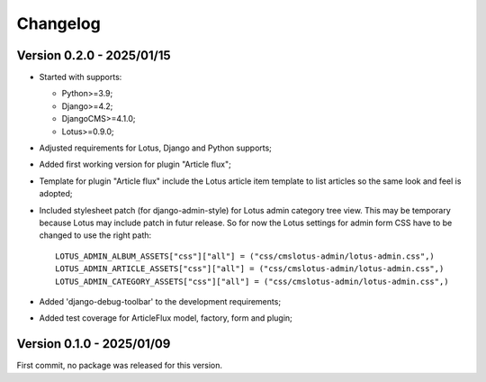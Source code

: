 
=========
Changelog
=========

Version 0.2.0 - 2025/01/15
**************************

* Started with supports:

  * Python>=3.9;
  * Django>=4.2;
  * DjangoCMS>=4.1.0;
  * Lotus>=0.9.0;

* Adjusted requirements for Lotus, Django and Python supports;
* Added first working version for plugin "Article flux";
* Template for plugin "Article flux" include the Lotus article item template to list
  articles so the same look and feel is adopted;
* Included stylesheet patch (for django-admin-style) for Lotus admin category tree
  view. This may be temporary because Lotus may include patch in futur release. So for
  now the Lotus settings for admin form CSS have to be changed to use the right path: ::

    LOTUS_ADMIN_ALBUM_ASSETS["css"]["all"] = ("css/cmslotus-admin/lotus-admin.css",)
    LOTUS_ADMIN_ARTICLE_ASSETS["css"]["all"] = ("css/cmslotus-admin/lotus-admin.css",)
    LOTUS_ADMIN_CATEGORY_ASSETS["css"]["all"] = ("css/cmslotus-admin/lotus-admin.css",)

* Added 'django-debug-toolbar' to the development requirements;
* Added test coverage for ArticleFlux model, factory, form and plugin;


Version 0.1.0 - 2025/01/09
**************************

First commit, no package was released for this version.
